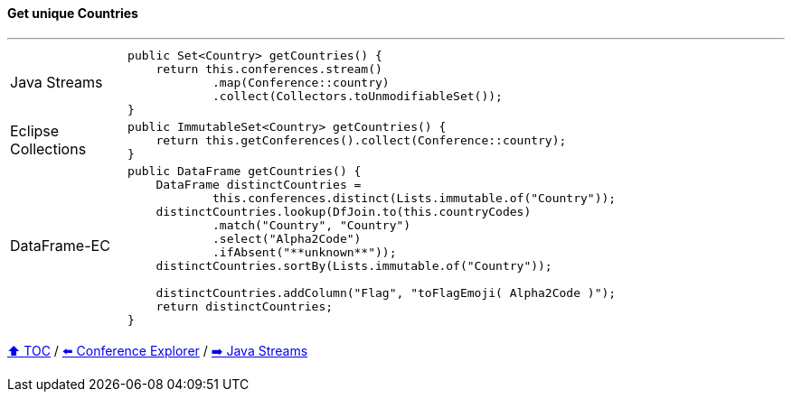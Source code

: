 ==== Get unique Countries

---

[cols="15a,85a"]
|====
| Java Streams
|
[source,java,linenums,highlight=2..3]
----
public Set<Country> getCountries() {
    return this.conferences.stream()
            .map(Conference::country)
            .collect(Collectors.toUnmodifiableSet());
}
----
| Eclipse Collections
|
[source,java,linenums,highlight=2..3]
----
public ImmutableSet<Country> getCountries() {
    return this.getConferences().collect(Conference::country);
}
----
| DataFrame-EC
|
[source,java,linenums,highlight=2..3]
----
public DataFrame getCountries() {
    DataFrame distinctCountries =
            this.conferences.distinct(Lists.immutable.of("Country"));
    distinctCountries.lookup(DfJoin.to(this.countryCodes)
            .match("Country", "Country")
            .select("Alpha2Code")
            .ifAbsent("**unknown**"));
    distinctCountries.sortBy(Lists.immutable.of("Country"));

    distinctCountries.addColumn("Flag", "toFlagEmoji( Alpha2Code )");
    return distinctCountries;
}
----
|====

link:toc.adoc[⬆️ TOC] /
link:./03_conference_explorer.adoc[⬅️ Conference Explorer] /
link:./04_java_streams.adoc[➡️ Java Streams]


////
*** Sort by days to event
*** Count by month
*** Count by country
*** Sum conference days by country
*** Group by country
*** Group by city
*** Get the unique countries with their flags for all conferences
*** Group by session types
*** Count by session type
** Output each of the above to a CSV file (TBD)////

